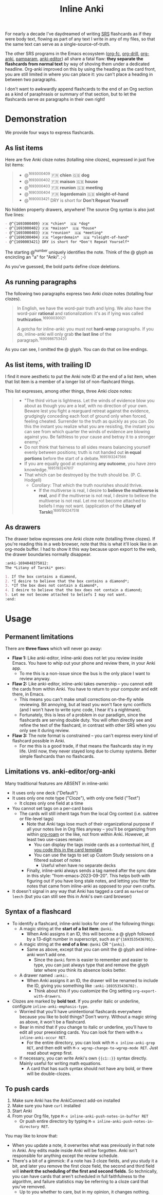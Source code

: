 #+TITLE: Inline Anki

For nearly a decade I've daydreamed of writing [[https://en.wikipedia.org/wiki/Spaced_repetition#Software][SRS]] flashcards as if they were body text, flowing as part of any text I write in any of my files, so that the same text can serve as a single-source-of-truth.

The other SRS programs in the Emacs ecosystem ([[https://github.com/l3kn/org-fc][org-fc]], [[https://gitlab.com/phillord/org-drill][org-drill]], [[https://github.com/eyeinsky/org-anki][org-anki]], [[https://github.com/abo-abo/pamparam][pamparam]], [[https://github.com/louietan/anki-editor][anki-editor]]) all share a fatal flaw: *they separate the flashcards from normal text* by way of shoving them under a dedicated headline.  Org-anki improved on this by using the heading as the card front, you are still limited in where you can place it: you can't place a heading in between two paragraphs.

I don't want to awkwardly append flashcards to the end of an Org section as a kind of paraphrasis or summary of that section, but to let the flashcards serve /as/ paragraphs in their own right!

* Demonstration
We provide four ways to express flashcards.

** As list items
Here are five Anki cloze notes (totalling nine clozes), expressed in just five list items:

#+begin_quote
- @^{1693000409} 🇫🇷 *chien*  🇬🇧 *dog*
- @^{1693000402} 🇫🇷 *maison*  🇬🇧 *house*
- @^{1693000403} 🇫🇷 *reunion*  🇬🇧 *meeting*
- @^{1690300404} 🇫🇷 *legerdemain*  🇬🇧 *sleight-of-hand*
- @^{1690003421} DRY is short for *Don't Repeat Yourself*
#+end_quote

No hidden property drawers, anywhere!  The source Org syntax is also just five lines:

#+begin_src org
- @^{1693000409} 🇫🇷 *chien*  🇬🇧 *dog*
- @^{1693000402} 🇫🇷 *maison*  🇬🇧 *house*
- @^{1693000403} 🇫🇷 *reunion*  🇬🇧 *meeting*
- @^{1690300404} 🇫🇷 *legerdemain*  🇬🇧 *sleight-of-hand*
- @^{1690003421} DRY is short for *Don't Repeat Yourself*
#+end_src

The starting @^{number} uniquely identifies the note.  Think of the @ glyph as encircling an "a" for "Anki". ;-)

As you've guessed, the bold parts define cloze deletions.

** As running paragraphs
The following two paragraphs express two Anki cloze notes (totalling four clozes).

#+begin_quote
In English, we have the word-pair truth and lying.  We also have the word-pair *rational* and rationalization: it's as if lying was called *truthization*.^{16900030021}

A gotcha for inline-anki: you must not *hard-wrap* paragraphs.  If you do, inline-anki will only grab *the last line* of the paragraph.^{1690986753420}
#+end_quote

As you can see, I omitted the @ glyph.  You can do that on line endings.

** As list items, with trailing ID

I find it more aesthetic to put the Anki note ID at the end of a list item, when that list item is a member of a longer list of non-flashcard things.

This list expresses, among other things, three Anki cloze notes:

#+begin_quote
- "The third virtue is lightness. Let the winds of evidence blow you about as though you are a leaf, with no direction of your own.  Beware lest you fight a rearguard retreat against the evidence, grudgingly conceding each foot of ground only when forced, feeling cheated.  Surrender to the truth as quickly as you can.  Do this the instant you realize what you are resisting, the instant you can see from which quarter the winds of evidence are blowing against you.  Be faithless to your cause and betray it to a stronger enemy."
- Do not think that fairness to all sides means balancing yourself evenly between positions; truth is not handed out *in equal portions* before the start of a debate.^{1695193247566}
- If you are equally good at explaining *any outcome*, you have zero knowledge.^{1695193247617}
- That which can be destroyed by the truth should be.  (P. C. Hodgell)
  - Corollary: That which the truth nourishes should thrive.
    - If the multiverse is real, I desire to *believe the multiverse is real*, and if the multiverse is not real, I desire to believe the multiverse is not real.  Let me not become attached to beliefs I may not want. (application of the *Litany of Tarski*)^{1695193247518}
#+end_quote
  
** As drawers
The drawer below expresses one Anki cloze note (totalling three clozes).  If you're reading this in a web browser, note that this is what it'll look like in an org-mode buffer.  I had to show it this way because upon export to the web, the drawer boundaries normally disappear.

#+begin_src org
:anki-1694048375012:
The *Litany of Tarski* goes:

1. If the box contains a diamond,
2. *I desire to believe that the box contains a diamond*;
3. *If the box does not contain a diamond*,
4. I desire to believe that the box does not contain a diamond;
5. Let me not become attached to beliefs I may not want.
:end:
#+end_src

* Usage
** Permanent limitations

There are *three flaws* which will never go away:

- *Flaw 1:* Like anki-editor, inline-anki does not let you review inside Emacs.  You have to whip out your phone and review there, in your Anki app.
  - To me this is a non-issue since the bus is the only place I want to review anyway.
- *Flaw 2:* Like anki-editor, inline-anki takes ownership -- you cannot edit the cards from within Anki.  You have to return to your computer and edit there, in Emacs.
  - This means you can't make small corrections on-the-fly while reviewing.  Bit annoying, but at least you won't face sync conflicts (and I won't have to write sync code, I hear it's a nightmare).
  - Fortunately, this is less of a problem in our paradigm, since the flashcards are serving double duty.  You will often directly see and refine the text of the flashcard, in contrast with other SRS when you only see it during review.
- *Flaw 3:* The note format is constrained -- you can't express every kind of flashcard possible in Anki.
  - For me this is a good trade, if that means the flashcards stay in my life.  Until now, they never stayed long due to clumsy systems.   Better simple flashcards than no flashcards.

** Limitations vs. anki-editor/org-anki

Many traditional features are ABSENT in inline-anki:

- It uses only one deck ("Default")
- It uses only one note type ("Cloze"), with only one field ("Text")
  - It clozes only one field at a time
- You cannot set tags on a per-card basis
  - The cards will still inherit tags from the local Org context (i.e. subtree or file-level tags)
    - Note that Anki tags lose much of their organizational purpose if all your notes live in Org files anyway -- you'll be organizing from within [[https://github.com/org-roam/org-roam][org-roam]] or the like, not from within Anki.  However, at least two use-cases remain:
      - You can display the tags inside cards as a contextual hint, [[https://edstrom.dev/posts/qix2Q4W/how-to-display-tags-as-hint-in-all-anki-cards][if you code this in the card template]]
      - You can use the tags to set up Custom Study sessions on a filtered subset of notes
        - Useful when have no separate decks
    - Finally, inline-anki always sends a tag named after the sync date in this style: "from-emacs-2023-09-20".  This helps both with figuring out if you have long stale notes, and letting you filter for notes that came from inline-anki as opposed to your own crafts.
- It doesn't signal in any way that Anki has tagged a card as =marked= or =leech= (but you can still see this in Anki's own card browser)

** Syntax of a flashcard

- To identify a flashcard, inline-anki looks for one of the following things:
  - A magic string at the *start of a list item*: =@anki=.
    - When Anki assigns it an ID, this will become a @ glyph followed by a 13-digit number in superscript, such as =@^{1693535436701}=.
  - A magic string at the *end of a line*: =@anki= OR =^{anki}=.
    - Same as above, except that you can omit the @ glyph and inline-anki won't add one.
      - Since the =@anki= form is easier to remember and easier to type, you can just always type that and remove the glyph later where you think its absence looks better.
  - A drawer named =:anki:=.
    - When Anki assigns it an ID, the drawer will be renamed to include the ID, giving you something like =:anki-1693535436702:=.
      - Think about this if you customize the Org setting =org-export-with-drawers=.
- Clozes are marked by *bold text*.  If you prefer italic or underline, configure =inline-anki-emphasis-type=.
  - Worried that you'll have unintentional flashcards everywhere because you like to bold things?  Don't worry.  Without a magic string as above, it won't be a flashcard.
  - Bear in mind that if you change to italic or underline, you'll have to edit all your preexisting cards.  You can look for them with =M-x inline-anki-occur RET=.
    - For the entire directory, you can look with =M-x inline-anki-grep RET=, and then edit with =M-x wgrep-change-to-wgrep-mode RET=.  Just read about wgrep first.
  - If necessary, you can write Anki's own ={{c1::}}= syntax directly.  Mainly useful for writing math equations.
    - A card that has such syntax should not have any bold, or there will be double-clozes.

** To push cards

1. Make sure Anki has the AnkiConnect add-on installed
2. Make sure you have =curl= installed
3. Start Anki
4. From your Org file, type =M-x inline-anki-push-notes-in-buffer RET=
   - Or push entire directory by typing =M-x inline-anki-push-notes-in-directory RET=.

You may like to know that:
- When you update a note, it overwrites what was previously in that note in Anki.  Any edits made inside Anki will be forgotten.  Anki isn't responsible for anything except the review schedule.
- There's a bit of a gimmick: if a note has 3 cloze fields, and you study it a bit, and later you remove the first cloze field, the second and third field will *inherit the scheduling of the first and second fields*.  So technically, you can have cards that aren't scheduled in full faithfulness to the algorithm, and failure statistics may be referring to a cloze card that you've removed.
  - Up to you whether to care, but in my opinion, it changes nothing.
  - No surprise to experienced Anki-users, but the third field's original scheduling will be attached to an empty card.  You can clean up empty cards with the menu option "Check database...".

** Config variables

- =inline-anki-deck=
  - Default "Default".

- =inline-anki-note-type=
  - Default "Cloze".

- =inline-anki-note-fields=
  - Default =("Text" "Extra")=.

- =inline-anki-emphasis-type=
  - Default "*", can be changed to "/", "_" or other things you find in =org-emphasis-alist=.

- =inline-anki-use-tags=
  - Default =t=.  See docstring.

* Installation

If you have [[https://github.com/raxod502/straight.el][straight.el]], you can install the package with this initfile snippet:
#+begin_src elisp
(use-package asyncloop ;; dependency
  :straight (asyncloop :type git :host github :repo "meedstrom/asyncloop"))
(use-package inline-anki
  :straight (inline-anki :type git :host github :repo "meedstrom/inline-anki"))
#+end_src

Alternatively with Doom Emacs, this goes in =packages.el=:
#+begin_src elisp
(package! asyncloop   :recipe (:host github :repo "meedstrom/asyncloop")) ;; dependency
(package! inline-anki :recipe (:host github :repo "meedstrom/inline-anki"))
#+end_src

* Warnings
To detect clozes, this package relies on correct fontification in Org-mode.  So if you've been dragging along a half-broken Org setup, now may be the time to debug it.

A gotcha: you must not *hard-wrap* your text (e.g. with =fill-paragraph=) if you want Anki to receive the whole flashcard.

* Roadmap
- [ ] Allow hard-wrapping
- [ ] Export pictures and media
  - not super useful since we are restricted to clozes for now
  - [ ] Let drawer-style flashcards use a front-back template instead of cloze
- [ ] Include the file path as an extra field and instruct the user to set up Anki such that clicking this path opens it with emacsclient
- [ ] For myself, I'd like a way to include any extra field based on anything in the buffer, so I can send an URL to the web-published version of the source file (I publish many notes on [[https://edstrom.dev][edstrom.dev]]).  This would let me tap that URL when I'm reviewing on the phone.

* Q&A
- Can I continue using my [org-drill/org-anki/...] notes?
  - Yes!  There is no conflict because those packages look at Org subtrees as their "data objects", and this package does not.  You can even have an inline-anki card /inside/ an org-anki subtree.
- It still sends flashcards that are commented out -- can you fix?
  - Well, that flashcard will still be in Anki regardless, so commenting-out is false comfort.

* Thanks
Thanks a lot to @louietan who wrote https://github.com/louietan/anki-editor.  The fact I could rely on its AnkiConnect-interfacing code lowered the barrier for me to get started.
